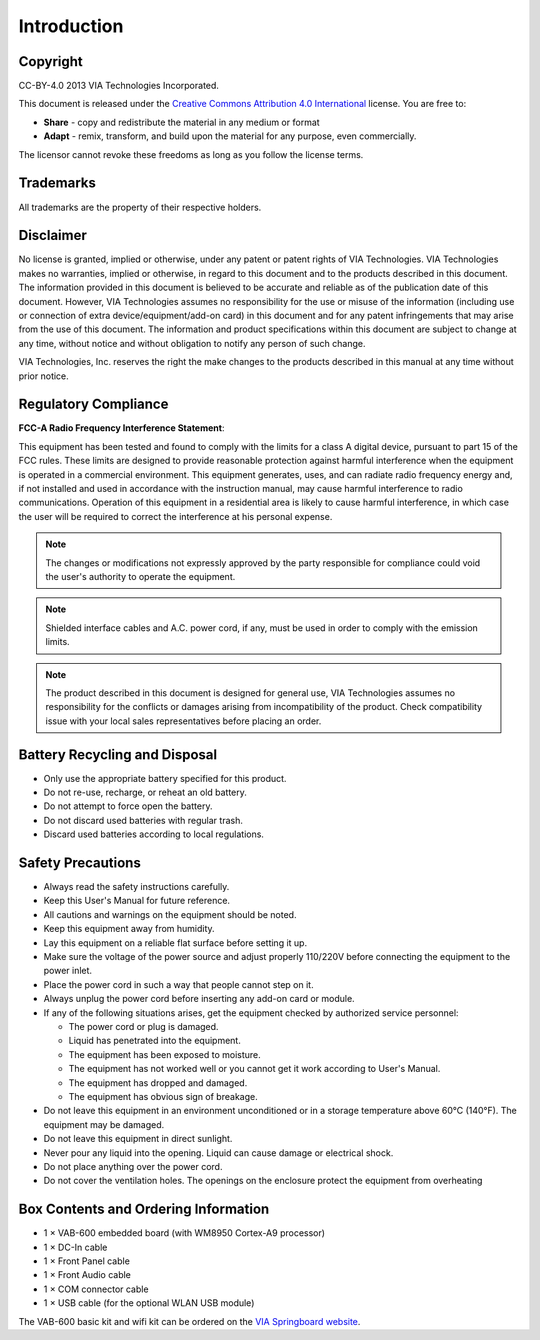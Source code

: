 .. _introduction:

************
Introduction
************

Copyright
---------

.. image:: images/cc_by.png

CC-BY-4.0 2013 VIA Technologies Incorporated.

This document is released under the `Creative Commons Attribution 4.0 International`_ license. You are free to:

* **Share** - copy and redistribute the material in any medium or format
* **Adapt** - remix, transform, and build upon the material for any purpose, even commercially.

The licensor cannot revoke these freedoms as long as you follow the license terms.

.. _Creative Commons Attribution 4.0 International: https://creativecommons.org/licenses/by/4.0/

Trademarks
----------

All trademarks are the property of their respective holders.

Disclaimer
----------

No license is granted, implied or otherwise, under any patent or patent rights of VIA Technologies. VIA Technologies makes no
warranties, implied or otherwise, in regard to this document and to the products described in this document. The information
provided in this document is believed to be accurate and reliable as of the publication date of this document. However, VIA
Technologies assumes no responsibility for the use or misuse of the information (including use or connection of extra
device/equipment/add-on card) in this document and for any patent infringements that may arise from the use of this document.
The information and product specifications within this document are subject to change at any time, without notice and without
obligation to notify any person of such change.

VIA Technologies, Inc. reserves the right the make changes to the products described in this manual at any time without prior
notice.

Regulatory Compliance
---------------------

**FCC-A Radio Frequency Interference Statement**:

This equipment has been tested and found to comply with the limits for a class A digital device, pursuant to part 15 of the FCC
rules. These limits are designed to provide reasonable protection against harmful interference when the equipment is operated in a
commercial environment. This equipment generates, uses, and can radiate radio frequency energy and, if not installed and used in
accordance with the instruction manual, may cause harmful interference to radio communications. Operation of this equipment in a
residential area is likely to cause harmful interference, in which case the user will be required to correct the interference at his
personal expense.

.. note::

   The changes or modifications not expressly approved by the party responsible for compliance could void the user's authority to
   operate the equipment.

.. note::

   Shielded interface cables and A.C. power cord, if any, must be used in order to comply with the emission limits.

.. note::

   The product described in this document is designed for general use, VIA Technologies assumes no responsibility for the conflicts
   or damages arising from incompatibility of the product. Check compatibility issue with your local sales representatives before
   placing an order.


Battery Recycling and Disposal
------------------------------

* Only use the appropriate battery specified for this product.
* Do not re-use, recharge, or reheat an old battery.
* Do not attempt to force open the battery.
* Do not discard used batteries with regular trash.
* Discard used batteries according to local regulations.

Safety Precautions
------------------

* Always read the safety instructions carefully.
* Keep this User's Manual for future reference.
* All cautions and warnings on the equipment should be noted.
* Keep this equipment away from humidity.
* Lay this equipment on a reliable flat surface before setting it up.
* Make sure the voltage of the power source and adjust properly 110/220V before connecting the equipment to the power inlet.
* Place the power cord in such a way that people cannot step on it.
* Always unplug the power cord before inserting any add-on card or module.
* If any of the following situations arises, get the equipment checked by authorized service personnel:

  * The power cord or plug is damaged.
  * Liquid has penetrated into the equipment.
  * The equipment has been exposed to moisture.
  * The equipment has not worked well or you cannot get it work according to User's Manual.
  * The equipment has dropped and damaged.
  * The equipment has obvious sign of breakage.

* Do not leave this equipment in an environment unconditioned or in a storage temperature above 60°C (140°F). The equipment may be damaged.
* Do not leave this equipment in direct sunlight.
* Never pour any liquid into the opening. Liquid can cause damage or electrical shock.
* Do not place anything over the power cord.
* Do not cover the ventilation holes. The openings on the enclosure protect the equipment from overheating

Box Contents and Ordering Information
-------------------------------------

* 1 × VAB-600 embedded board (with WM8950 Cortex-A9 processor)
* 1 × DC-In cable
* 1 × Front Panel cable
* 1 × Front Audio cable
* 1 × COM connector cable
* 1 × USB cable (for the optional WLAN USB module)

The VAB-600 basic kit and wifi kit can be ordered on the `VIA Springboard website`_.

.. _VIA Springboard website: http://www.viaspringboard.com
